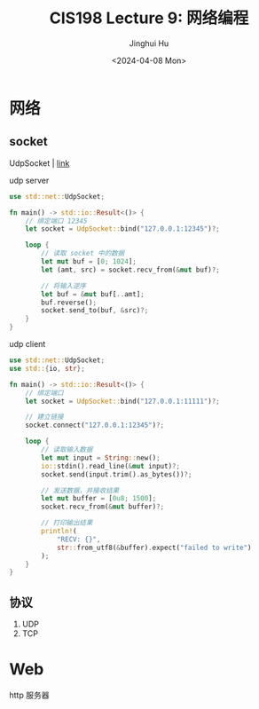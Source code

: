 #+TITLE: CIS198 Lecture 9: 网络编程
#+AUTHOR: Jinghui Hu
#+EMAIL: hujinghui@buaa.edu.cn
#+DATE: <2024-04-08 Mon>
#+STARTUP: overview num indent
#+OPTIONS: ^:nil


* 网络
** socket
UdpSocket | [[https://doc.rust-lang.org/std/net/struct.UdpSocket.html][link]]

udp server
#+BEGIN_SRC rust :exports both
  use std::net::UdpSocket;

  fn main() -> std::io::Result<()> {
      // 绑定端口 12345
      let socket = UdpSocket::bind("127.0.0.1:12345")?;

      loop {
          // 读取 socket 中的数据
          let mut buf = [0; 1024];
          let (amt, src) = socket.recv_from(&mut buf)?;

          // 将输入逆序
          let buf = &mut buf[..amt];
          buf.reverse();
          socket.send_to(buf, &src)?;
      }
  }
#+END_SRC

udp client
#+BEGIN_SRC rust :exports both
  use std::net::UdpSocket;
  use std::{io, str};

  fn main() -> std::io::Result<()> {
      // 绑定端口
      let socket = UdpSocket::bind("127.0.0.1:11111")?;

      // 建立链接
      socket.connect("127.0.0.1:12345")?;

      loop {
          // 读取输入数据
          let mut input = String::new();
          io::stdin().read_line(&mut input)?;
          socket.send(input.trim().as_bytes())?;

          // 发送数据，并接收结果
          let mut buffer = [0u8; 1500];
          socket.recv_from(&mut buffer)?;

          // 打印输出结果
          println!(
              "RECV: {}",
              str::from_utf8(&buffer).expect("failed to write")
          );
      }
  }
#+END_SRC

** 协议
1. UDP
2. TCP

* Web
http 服务器
